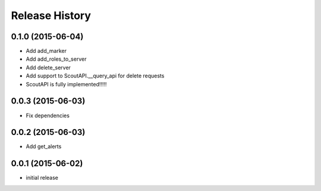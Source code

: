 .. :changelog:

Release History
---------------

0.1.0 (2015-06-04)
^^^^^^^^^^^^^^^^^^

- Add add_marker
- Add add_roles_to_server
- Add delete_server
- Add support to ScoutAPI.__query_api for delete requests
- ScoutAPI is fully implemented!!!!!

0.0.3 (2015-06-03)
^^^^^^^^^^^^^^^^^^

- Fix dependencies

0.0.2 (2015-06-03)
^^^^^^^^^^^^^^^^^^

- Add get_alerts

0.0.1 (2015-06-02)
^^^^^^^^^^^^^^^^^^

- initial release
